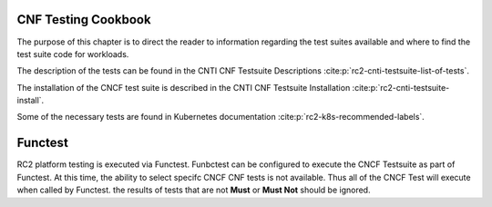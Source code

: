 CNF Testing Cookbook
====================
The purpose of this chapter is to direct the reader to information regarding
the test suites available and where to find the test suite code for workloads.

The description of the tests can be found in the
CNTI CNF Testsuite Descriptions :cite:p:`rc2-cnti-testsuite-list-of-tests`.

The installation of the CNCF test suite is described in the CNTI CNF Testsuite
Installation :cite:p:`rc2-cnti-testsuite-install`.

Some of the necessary tests are found in Kubernetes documentation
:cite:p:`rc2-k8s-recommended-labels`.

Functest
========
RC2 platform testing is executed via Functest. Funbctest can be configured to
execute the CNCF Testsuite as part of Functest. At this time, the ability to
select specifc CNCF CNF tests is  not available. Thus all of the CNCF Test
will execute when called by Functest. the results of tests that are not
**Must** or **Must Not** should be ignored.
